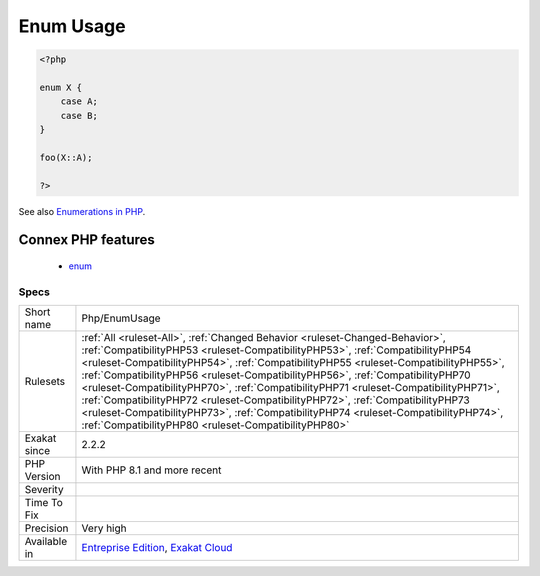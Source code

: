 .. _php-enumusage:

.. _enum-usage:

Enum Usage
++++++++++

.. meta\:\:
	:description:
		Enum Usage: This rule reports usage of PHP native enumerations.
	:twitter:card: summary_large_image
	:twitter:site: @exakat
	:twitter:title: Enum Usage
	:twitter:description: Enum Usage: This rule reports usage of PHP native enumerations
	:twitter:creator: @exakat
	:twitter:image:src: https://www.exakat.io/wp-content/uploads/2020/06/logo-exakat.png
	:og:image: https://www.exakat.io/wp-content/uploads/2020/06/logo-exakat.png
	:og:title: Enum Usage
	:og:type: article
	:og:description: This rule reports usage of PHP native enumerations
	:og:url: https://php-tips.readthedocs.io/en/latest/tips/Php/EnumUsage.html
	:og:locale: en
  This rule reports usage of PHP native enumerations. Enumerations were introduced in PHP 8.1 and are not backward compatible.

.. code-block:: php
   
   <?php
   
   enum X {
       case A;
       case B;
   }
   
   foo(X::A);
   
   ?>

See also `Enumerations in PHP <https://www.delftstack.com/howto/php/php-enum/>`_.

Connex PHP features
-------------------

  + `enum <https://php-dictionary.readthedocs.io/en/latest/dictionary/enum.ini.html>`_


Specs
_____

+--------------+--------------------------------------------------------------------------------------------------------------------------------------------------------------------------------------------------------------------------------------------------------------------------------------------------------------------------------------------------------------------------------------------------------------------------------------------------------------------------------------------------------------------------------------------------------------------------------------------------------------------------------------------------------------+
| Short name   | Php/EnumUsage                                                                                                                                                                                                                                                                                                                                                                                                                                                                                                                                                                                                                                                |
+--------------+--------------------------------------------------------------------------------------------------------------------------------------------------------------------------------------------------------------------------------------------------------------------------------------------------------------------------------------------------------------------------------------------------------------------------------------------------------------------------------------------------------------------------------------------------------------------------------------------------------------------------------------------------------------+
| Rulesets     | :ref:`All <ruleset-All>`, :ref:`Changed Behavior <ruleset-Changed-Behavior>`, :ref:`CompatibilityPHP53 <ruleset-CompatibilityPHP53>`, :ref:`CompatibilityPHP54 <ruleset-CompatibilityPHP54>`, :ref:`CompatibilityPHP55 <ruleset-CompatibilityPHP55>`, :ref:`CompatibilityPHP56 <ruleset-CompatibilityPHP56>`, :ref:`CompatibilityPHP70 <ruleset-CompatibilityPHP70>`, :ref:`CompatibilityPHP71 <ruleset-CompatibilityPHP71>`, :ref:`CompatibilityPHP72 <ruleset-CompatibilityPHP72>`, :ref:`CompatibilityPHP73 <ruleset-CompatibilityPHP73>`, :ref:`CompatibilityPHP74 <ruleset-CompatibilityPHP74>`, :ref:`CompatibilityPHP80 <ruleset-CompatibilityPHP80>` |
+--------------+--------------------------------------------------------------------------------------------------------------------------------------------------------------------------------------------------------------------------------------------------------------------------------------------------------------------------------------------------------------------------------------------------------------------------------------------------------------------------------------------------------------------------------------------------------------------------------------------------------------------------------------------------------------+
| Exakat since | 2.2.2                                                                                                                                                                                                                                                                                                                                                                                                                                                                                                                                                                                                                                                        |
+--------------+--------------------------------------------------------------------------------------------------------------------------------------------------------------------------------------------------------------------------------------------------------------------------------------------------------------------------------------------------------------------------------------------------------------------------------------------------------------------------------------------------------------------------------------------------------------------------------------------------------------------------------------------------------------+
| PHP Version  | With PHP 8.1 and more recent                                                                                                                                                                                                                                                                                                                                                                                                                                                                                                                                                                                                                                 |
+--------------+--------------------------------------------------------------------------------------------------------------------------------------------------------------------------------------------------------------------------------------------------------------------------------------------------------------------------------------------------------------------------------------------------------------------------------------------------------------------------------------------------------------------------------------------------------------------------------------------------------------------------------------------------------------+
| Severity     |                                                                                                                                                                                                                                                                                                                                                                                                                                                                                                                                                                                                                                                              |
+--------------+--------------------------------------------------------------------------------------------------------------------------------------------------------------------------------------------------------------------------------------------------------------------------------------------------------------------------------------------------------------------------------------------------------------------------------------------------------------------------------------------------------------------------------------------------------------------------------------------------------------------------------------------------------------+
| Time To Fix  |                                                                                                                                                                                                                                                                                                                                                                                                                                                                                                                                                                                                                                                              |
+--------------+--------------------------------------------------------------------------------------------------------------------------------------------------------------------------------------------------------------------------------------------------------------------------------------------------------------------------------------------------------------------------------------------------------------------------------------------------------------------------------------------------------------------------------------------------------------------------------------------------------------------------------------------------------------+
| Precision    | Very high                                                                                                                                                                                                                                                                                                                                                                                                                                                                                                                                                                                                                                                    |
+--------------+--------------------------------------------------------------------------------------------------------------------------------------------------------------------------------------------------------------------------------------------------------------------------------------------------------------------------------------------------------------------------------------------------------------------------------------------------------------------------------------------------------------------------------------------------------------------------------------------------------------------------------------------------------------+
| Available in | `Entreprise Edition <https://www.exakat.io/entreprise-edition>`_, `Exakat Cloud <https://www.exakat.io/exakat-cloud/>`_                                                                                                                                                                                                                                                                                                                                                                                                                                                                                                                                      |
+--------------+--------------------------------------------------------------------------------------------------------------------------------------------------------------------------------------------------------------------------------------------------------------------------------------------------------------------------------------------------------------------------------------------------------------------------------------------------------------------------------------------------------------------------------------------------------------------------------------------------------------------------------------------------------------+


